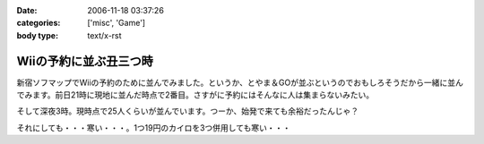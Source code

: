 :date: 2006-11-18 03:37:26
:categories: ['misc', 'Game']
:body type: text/x-rst

=======================
Wiiの予約に並ぶ丑三つ時
=======================

新宿ソフマップでWiiの予約のために並んでみました。というか、とやま＆GOが並ぶというのでおもしろそうだから一緒に並んでみます。前日21時に現地に並んだ時点で2番目。さすがに予約にはそんなに人は集まらないみたい。

そして深夜3時。現時点で25人くらいが並んでいます。つーか、始発で来ても余裕だったんじゃ？

それにしても・・・寒い・・・。1つ19円のカイロを3つ併用しても寒い・・・


.. :extend type: text/html
.. :extend:


.. :comments:
.. :comment id: 2006-11-18.1670009028
.. :title: Re:Wiiの予約に並ぶ丑三つ時
.. :author: しみずかわ
.. :date: 2006-11-18 05:42:47
.. :email: 
.. :url: 
.. :body:
.. 朝5時半。気がついたら列が80人くらいになってる。
.. 
